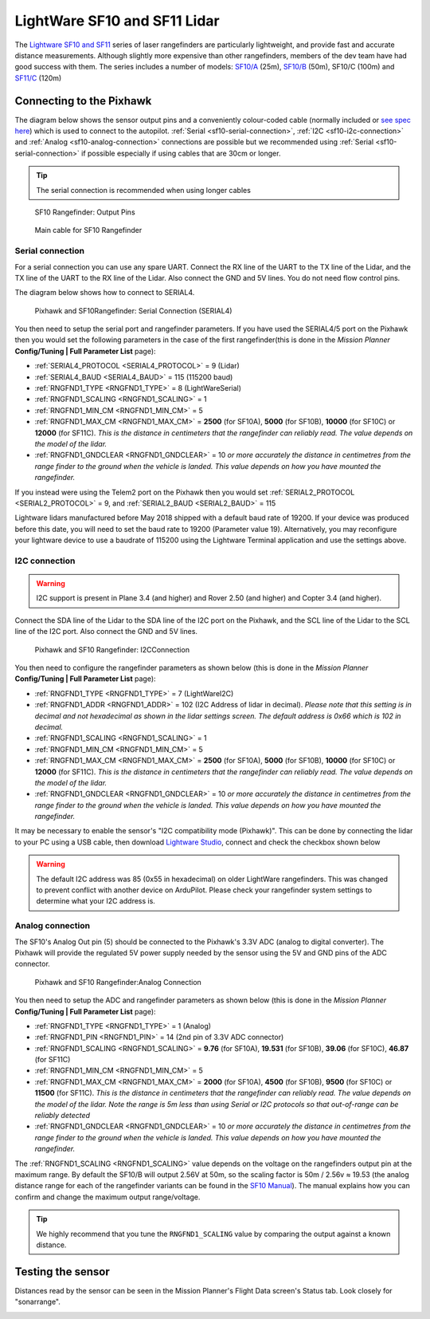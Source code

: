 .. _common-lightware-sf10-lidar:

=============================
LightWare SF10 and SF11 Lidar
=============================

The `Lightware SF10 and SF11 <https://lightware.co.za/collections/lidar-rangefinders>`__ series of laser rangefinders are particularly lightweight, and provide fast and accurate distance measurements.
Although slightly more expensive than other rangefinders, members of the dev team have had good success with them.
The series includes a number of models:
`SF10/A <http://pixhawkstore.com.au/sf10-a-lightware-25m-laser-altimeter/>`__ (25m),
`SF10/B <http://pixhawkstore.com.au/sf10-b-lightware-50m-laser-altimeter/>`__ (50m),
SF10/C (100m) and 
`SF11/C <https://lightware.co.za/collections/lidar-rangefinders/products/sf11-c-120-m>`__ (120m)

\ |SF10-B|

Connecting to the Pixhawk
=========================

The diagram below shows the sensor output pins and a conveniently colour-coded cable (normally included or `see spec here <http://documents.lightware.co.za/LW%20000_135%20-%20Main%20cable%20type%201%20assembly%20-%20Rev%200.pdf>`__) which is used to connect to the autopilot. :ref:`Serial <sf10-serial-connection>`, :ref:`I2C <sf10-i2c-connection>` and :ref:`Analog <sf10-analog-connection>` connections are possible but we recommended using :ref:`Serial <sf10-serial-connection>` if possible especially if using cables that are 30cm or longer.

.. tip::

   The serial connection is recommended when using longer cables

.. figure:: ../../../images/RangeFinder_SF10_Output_Pins.png

   SF10 Rangefinder: Output Pins

.. figure:: ../../../images/SF10_Rangefinder_main-cable-type-1-35-cm.jpg
   :target: http://documents.lightware.co.za/LW%20000_135%20-%20Main%20cable%20type%201%20assembly%20-%20Rev%200.pdf

   Main cable for SF10 Rangefinder

.. _sf10-serial-connection:

Serial connection
-----------------

For a serial connection you can use any spare UART. Connect the RX line
of the UART to the TX line of the Lidar, and the TX line of the UART to
the RX line of the Lidar. Also connect the GND and 5V lines. You do not
need flow control pins.

The diagram below shows how to connect to SERIAL4.

.. figure:: ../../../images/Pixhawk_Rangefinder_SF10_Serial.jpg
   :target: ../_images/Pixhawk_Rangefinder_SF10_Serial.jpg

   Pixhawk and SF10Rangefinder: Serial Connection (SERIAL4)

You then need to setup the serial port and rangefinder parameters. If
you have used the SERIAL4/5 port on the Pixhawk then you would set the
following parameters in the case of the first rangefinder(this is done in the *Mission Planner*
**Config/Tuning \| Full Parameter List** page):

-  :ref:`SERIAL4_PROTOCOL <SERIAL4_PROTOCOL>` = 9 (Lidar)
-  :ref:`SERIAL4_BAUD <SERIAL4_BAUD>` = 115 (115200 baud) 
-  :ref:`RNGFND1_TYPE <RNGFND1_TYPE>` = 8 (LightWareSerial)
-  :ref:`RNGFND1_SCALING <RNGFND1_SCALING>` = 1
-  :ref:`RNGFND1_MIN_CM <RNGFND1_MIN_CM>` = 5
-  :ref:`RNGFND1_MAX_CM <RNGFND1_MAX_CM>` = **2500** (for SF10A), **5000** (for SF10B), **10000** (for SF10C) or **12000** (for SF11C).  *This is the distance in centimeters that the rangefinder can reliably read. The value depends on the model of the lidar.*
-  :ref:`RNGFND1_GNDCLEAR <RNGFND1_GNDCLEAR>` = 10 *or more accurately the distance in centimetres from the range finder to the ground when the vehicle is landed.  This value depends on how you have mounted the rangefinder.*

If you instead were using the Telem2 port on the Pixhawk then you would set :ref:`SERIAL2_PROTOCOL <SERIAL2_PROTOCOL>` = 9, and :ref:`SERIAL2_BAUD <SERIAL2_BAUD>` = 115

Lightware lidars manufactured before May 2018 shipped with a default baud rate of 19200. If your device was produced before this date, you will need to set the baud rate to 19200 (Parameter value 19). Alternatively, you may reconfigure your lightware device to use a baudrate of 115200 using the Lightware Terminal application and use the settings above.

.. _sf10-i2c-connection:

I2C connection
--------------

.. warning::

   I2C support is present in Plane 3.4 (and higher) and Rover 2.50 (and higher) and Copter 3.4 (and higher).

Connect the SDA line of the Lidar to the SDA line of the I2C port on the Pixhawk, and the SCL line of the Lidar to the SCL line of the I2C port. Also connect the GND and 5V lines.

.. figure:: ../../../images/Pixhawk_Rangefinder_SF10_I2C.jpg
   :target: ../_images/Pixhawk_Rangefinder_SF10_I2C.jpg

   Pixhawk and SF10 Rangefinder: I2CConnection

You then need to configure the rangefinder parameters as shown below
(this is done in the *Mission Planner* **Config/Tuning \| Full Parameter
List** page):

-  :ref:`RNGFND1_TYPE <RNGFND1_TYPE>` = 7 (LightWareI2C)
-  :ref:`RNGFND1_ADDR <RNGFND1_ADDR>` = 102 (I2C Address of lidar in decimal).  *Please note that this setting is in decimal and not hexadecimal as shown in the lidar settings screen. The default address is 0x66 which is 102 in decimal.*
-  :ref:`RNGFND1_SCALING <RNGFND1_SCALING>` = 1
-  :ref:`RNGFND1_MIN_CM <RNGFND1_MIN_CM>` = 5
-  :ref:`RNGFND1_MAX_CM <RNGFND1_MAX_CM>` = **2500** (for SF10A), **5000** (for SF10B), **10000** (for SF10C) or **12000** (for SF11C).  *This is the distance in centimeters that the rangefinder can reliably read. The value depends on the model of the lidar.*
-  :ref:`RNGFND1_GNDCLEAR <RNGFND1_GNDCLEAR>` = 10 *or more accurately the distance in centimetres from the range finder to the ground when the vehicle is landed.  This value depends on how you have mounted the rangefinder.*

It may be necessary to enable the sensor's "I2C compatibility mode (Pixhawk)".  This can be done by connecting the lidar to your PC using a USB cable, then download `Lightware Studio <https://lightwarelidar.com/pages/lightware-studio>`__, connect and check the checkbox shown below

.. image:: ../../../images/lightware-sf11c-studio.png
   :target: ../_images/lightware-sf11c-studio.png
   :width: 450px

.. warning::

    The default I2C address was 85 (0x55 in hexadecimal) on older LightWare rangefinders.
    This was changed to prevent conflict with another device on ArduPilot.
    Please check your rangefinder system settings to determine what your I2C address is.

.. _sf10-analog-connection:

Analog connection
-----------------

The SF10's Analog Out pin (5) should be connected to the Pixhawk's 3.3V
ADC (analog to digital converter).  The Pixhawk will provide the
regulated 5V power supply needed by the sensor using the 5V and GND pins
of the ADC connector.

.. figure:: ../../../images/Pixhawk_Rangefinder_SF10_Analog.jpg
   :target: ../_images/Pixhawk_Rangefinder_SF10_Analog.jpg

   Pixhawk and SF10 Rangefinder:Analog Connection

You then need to setup the ADC and rangefinder parameters as shown below
(this is done in the *Mission Planner* **Config/Tuning \| Full Parameter
List** page):

-  :ref:`RNGFND1_TYPE <RNGFND1_TYPE>` = 1 (Analog)
-  :ref:`RNGFND1_PIN <RNGFND1_PIN>` = 14 (2nd pin of 3.3V ADC connector)
-  :ref:`RNGFND1_SCALING <RNGFND1_SCALING>` = **9.76** (for SF10A), **19.531** (for SF10B), **39.06** (for SF10C), **46.87** (for SF11C)
-  :ref:`RNGFND1_MIN_CM <RNGFND1_MIN_CM>` = 5
-  :ref:`RNGFND1_MAX_CM <RNGFND1_MAX_CM>` = **2000** (for SF10A), **4500** (for SF10B), **9500** (for SF10C) or **11500** (for SF11C).  *This is the distance in centimeters that the rangefinder can reliably read. The value depends on the model of the lidar.  Note the range is 5m less than using Serial or I2C protocols so that out-of-range can be reliably detected*
-  :ref:`RNGFND1_GNDCLEAR <RNGFND1_GNDCLEAR>` = 10 *or more accurately the distance in centimetres from the range finder to the ground when the vehicle is landed.  This value depends on how you have mounted the rangefinder.*

The :ref:`RNGFND1_SCALING <RNGFND1_SCALING>` value depends on the voltage on the rangefinders output pin at the maximum range. By default the SF10/B will output 2.56V at 50m, so the scaling factor is 50m / 2.56v ≈ 19.53 (the analog
distance range for each of the rangefinder variants can be found in the `SF10 Manual <http://documents.lightware.co.za/SF10%20-%20Laser%20Altimeter%20Manual%20-%20Rev%2011.pdf>`__).
The manual explains how you can confirm and change the maximum output range/voltage.

.. tip::

   We highly recommend that you tune the ``RNGFND1_SCALING`` value by
   comparing the output against a known distance.

Testing the sensor
==================

Distances read by the sensor can be seen in the Mission Planner's Flight
Data screen's Status tab. Look closely for "sonarrange".

.. image:: ../../../images/mp_rangefinder_lidarlite_testing.jpg
    :target: ../_images/mp_rangefinder_lidarlite_testing.jpg

.. |SF10-B| image:: ../../../images/SF10-B.jpg
    :target: ../_images/SF10-B.jpg
